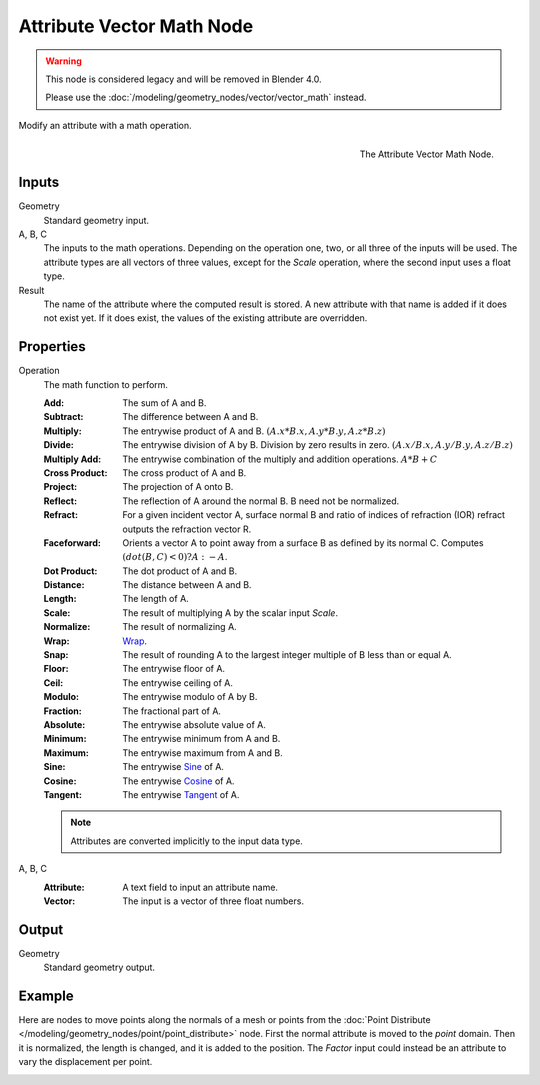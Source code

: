 .. index:: Geometry Nodes; Attribute Vector Math
.. _bpy.types.GeometryNodeAttributeVectorMath:

**************************
Attribute Vector Math Node
**************************

.. warning::

   This node is considered legacy and will be removed in Blender 4.0.

   Please use the :doc:`/modeling/geometry_nodes/vector/vector_math` instead.

Modify an attribute with a math operation.

.. figure:: /images/modeling_geometry-nodes_attribute_attribute-vector-math_node.png
   :align: right

   The Attribute Vector Math Node.


Inputs
======

Geometry
   Standard geometry input.

A, B, C
   The inputs to the math operations. Depending on the operation one, two, or all three
   of the inputs will be used. The attribute types are all vectors of three values,
   except for the *Scale* operation, where the second input uses a float type.

Result
   The name of the attribute where the computed result is stored.
   A new attribute with that name is added if it does not exist yet.
   If it does exist, the values of the existing attribute are overridden.


Properties
==========

Operation
   The math function to perform.

   :Add: The sum of A and B.
   :Subtract: The difference between A and B.
   :Multiply:
      The entrywise product of A and B.
      :math:`(A.x * B.x, A.y * B.y, A.z * B.z)`
   :Divide:
      The entrywise division of A by B. Division by zero results in zero.
      :math:`(A.x / B.x, A.y / B.y, A.z / B.z)`
   :Multiply Add:
      The entrywise combination of the multiply and addition operations.
      :math:`A * B + C`
   :Cross Product: The cross product of A and B.
   :Project: The projection of A onto B.
   :Reflect: The reflection of A around the normal B. B need not be normalized.
   :Refract:
      For a given incident vector A, surface normal B and ratio of indices of refraction (IOR)
      refract outputs the refraction vector R.
   :Faceforward: Orients a vector A to point away from a surface B as defined by its normal C.
      Computes :math:`(dot(B, C) < 0) ? A : -A`.
   :Dot Product: The dot product of A and B.
   :Distance: The distance between A and B.
   :Length: The length of A.
   :Scale: The result of multiplying A by the scalar input *Scale*.
   :Normalize: The result of normalizing A.
   :Wrap: `Wrap <https://en.wikipedia.org/wiki/Rounding>`__.
   :Snap: The result of rounding A to the largest integer multiple of B less than or equal A.
   :Floor: The entrywise floor of A.
   :Ceil: The entrywise ceiling of A.
   :Modulo: The entrywise modulo of A by B.
   :Fraction: The fractional part of A.
   :Absolute: The entrywise absolute value of A.
   :Minimum: The entrywise minimum from A and B.
   :Maximum: The entrywise maximum from A and B.
   :Sine: The entrywise `Sine <https://en.wikipedia.org/wiki/Sine>`__ of A.
   :Cosine: The entrywise `Cosine <https://en.wikipedia.org/wiki/Trigonometric_functions>`__ of A.
   :Tangent: The entrywise `Tangent <https://en.wikipedia.org/wiki/Trigonometric_functions>`__ of A.

   .. note::

      Attributes are converted implicitly to the input data type.

A, B, C
   :Attribute: A text field to input an attribute name.
   :Vector: The input is a vector of three float numbers.


Output
======

Geometry
   Standard geometry output.


Example
=======

Here are nodes to move points along the normals of a mesh or points from
the :doc:`Point Distribute </modeling/geometry_nodes/point/point_distribute>` node.
First the normal attribute is moved to the *point* domain. Then it is normalized,
the length is changed, and it is added to the position. The *Factor* input could
instead be an attribute to vary the displacement per point.

.. figure:: /images/modeling_geometry-nodes_attribute_attribute-vector-math_example.png
   :align: left
